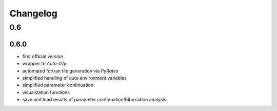 Changelog
=========

0.6
---

0.6.0
~~~~~

- first official version
- wrapper to `Auto-07p`
- automated fortran file generation via `PyRates`
- simplified handling of auto environment variables
- simplified parameter continuation
- visualization functions
- save and load results of parameter continuation/bifurcation analysis
